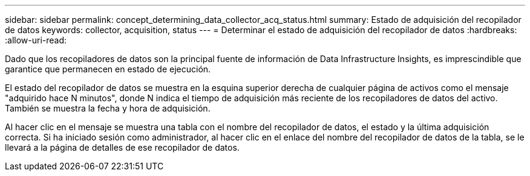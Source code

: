 ---
sidebar: sidebar 
permalink: concept_determining_data_collector_acq_status.html 
summary: Estado de adquisición del recopilador de datos 
keywords: collector, acquisition, status 
---
= Determinar el estado de adquisición del recopilador de datos
:hardbreaks:
:allow-uri-read: 


[role="lead"]
Dado que los recopiladores de datos son la principal fuente de información de Data Infrastructure Insights, es imprescindible que garantice que permanecen en estado de ejecución.

El estado del recopilador de datos se muestra en la esquina superior derecha de cualquier página de activos como el mensaje "adquirido hace N minutos", donde N indica el tiempo de adquisición más reciente de los recopiladores de datos del activo. También se muestra la fecha y hora de adquisición.

Al hacer clic en el mensaje se muestra una tabla con el nombre del recopilador de datos, el estado y la última adquisición correcta. Si ha iniciado sesión como administrador, al hacer clic en el enlace del nombre del recopilador de datos de la tabla, se le llevará a la página de detalles de ese recopilador de datos.
